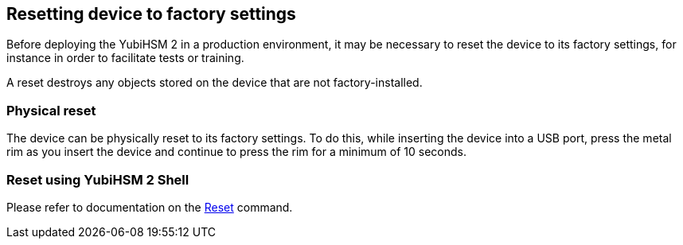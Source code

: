 == Resetting device to factory settings

Before deploying the YubiHSM 2 in a production environment, it may be necessary to reset the device to its factory settings, for instance in order to facilitate tests or training. 

A reset destroys any objects stored on the device that are not factory-installed.

=== Physical reset

The device can be physically reset to its factory settings. To do this, while inserting the device into a USB port, press the metal rim
as you insert the device and continue to press the rim for a minimum of 10 seconds.

=== Reset using YubiHSM 2 Shell

Please refer to documentation on the link:../Commands/Reset.adoc[Reset] command. 
